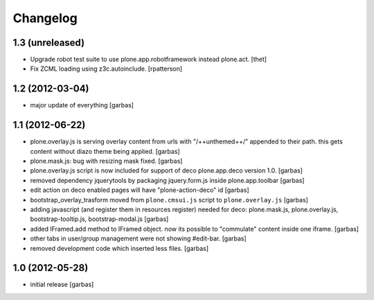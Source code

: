 Changelog
=========

1.3 (unreleased)
----------------

- Upgrade robot test suite to use plone.app.robotframework instead plone.act.
  [thet]

- Fix ZCML loading using z3c.autoinclude.
  [rpatterson]


1.2 (2012-03-04)
----------------

- major update of everything
  [garbas]


1.1 (2012-06-22)
----------------

- plone.overlay.js is serving overlay content from urls with "/++unthemed++/"
  appended to their path. this gets content without diazo theme being applied.
  [garbas]

- plone.mask.js: bug with resizing mask fixed.
  [garbas]

- plone.overlay.js script is now included for support of deco plone.app.deco
  version  1.0.
  [garbas]

- removed dependency jquerytools by packaging jquery.form.js inside
  plone.app.toolbar
  [garbas]

- edit action on deco enabled pages will have "plone-action-deco" id
  [garbas]

- bootstrap_overlay_trasform moved from ``plone.cmsui.js`` script to
  ``plone.overlay.js``
  [garbas]

- adding javascript (and register them in resources register) needed for deco:
  plone.mask.js, plone.overlay.js, bootstrap-tooltip.js, bootstrap-modal.js
  [garbas]

- added IFramed.add method to IFramed object. now its possible to "commulate"
  content inside one iframe.
  [garbas]

- other tabs in user/group management were not showing #edit-bar.
  [garbas]

- removed development code which inserted less files.
  [garbas]


1.0 (2012-05-28)
----------------

- initial release
  [garbas]

